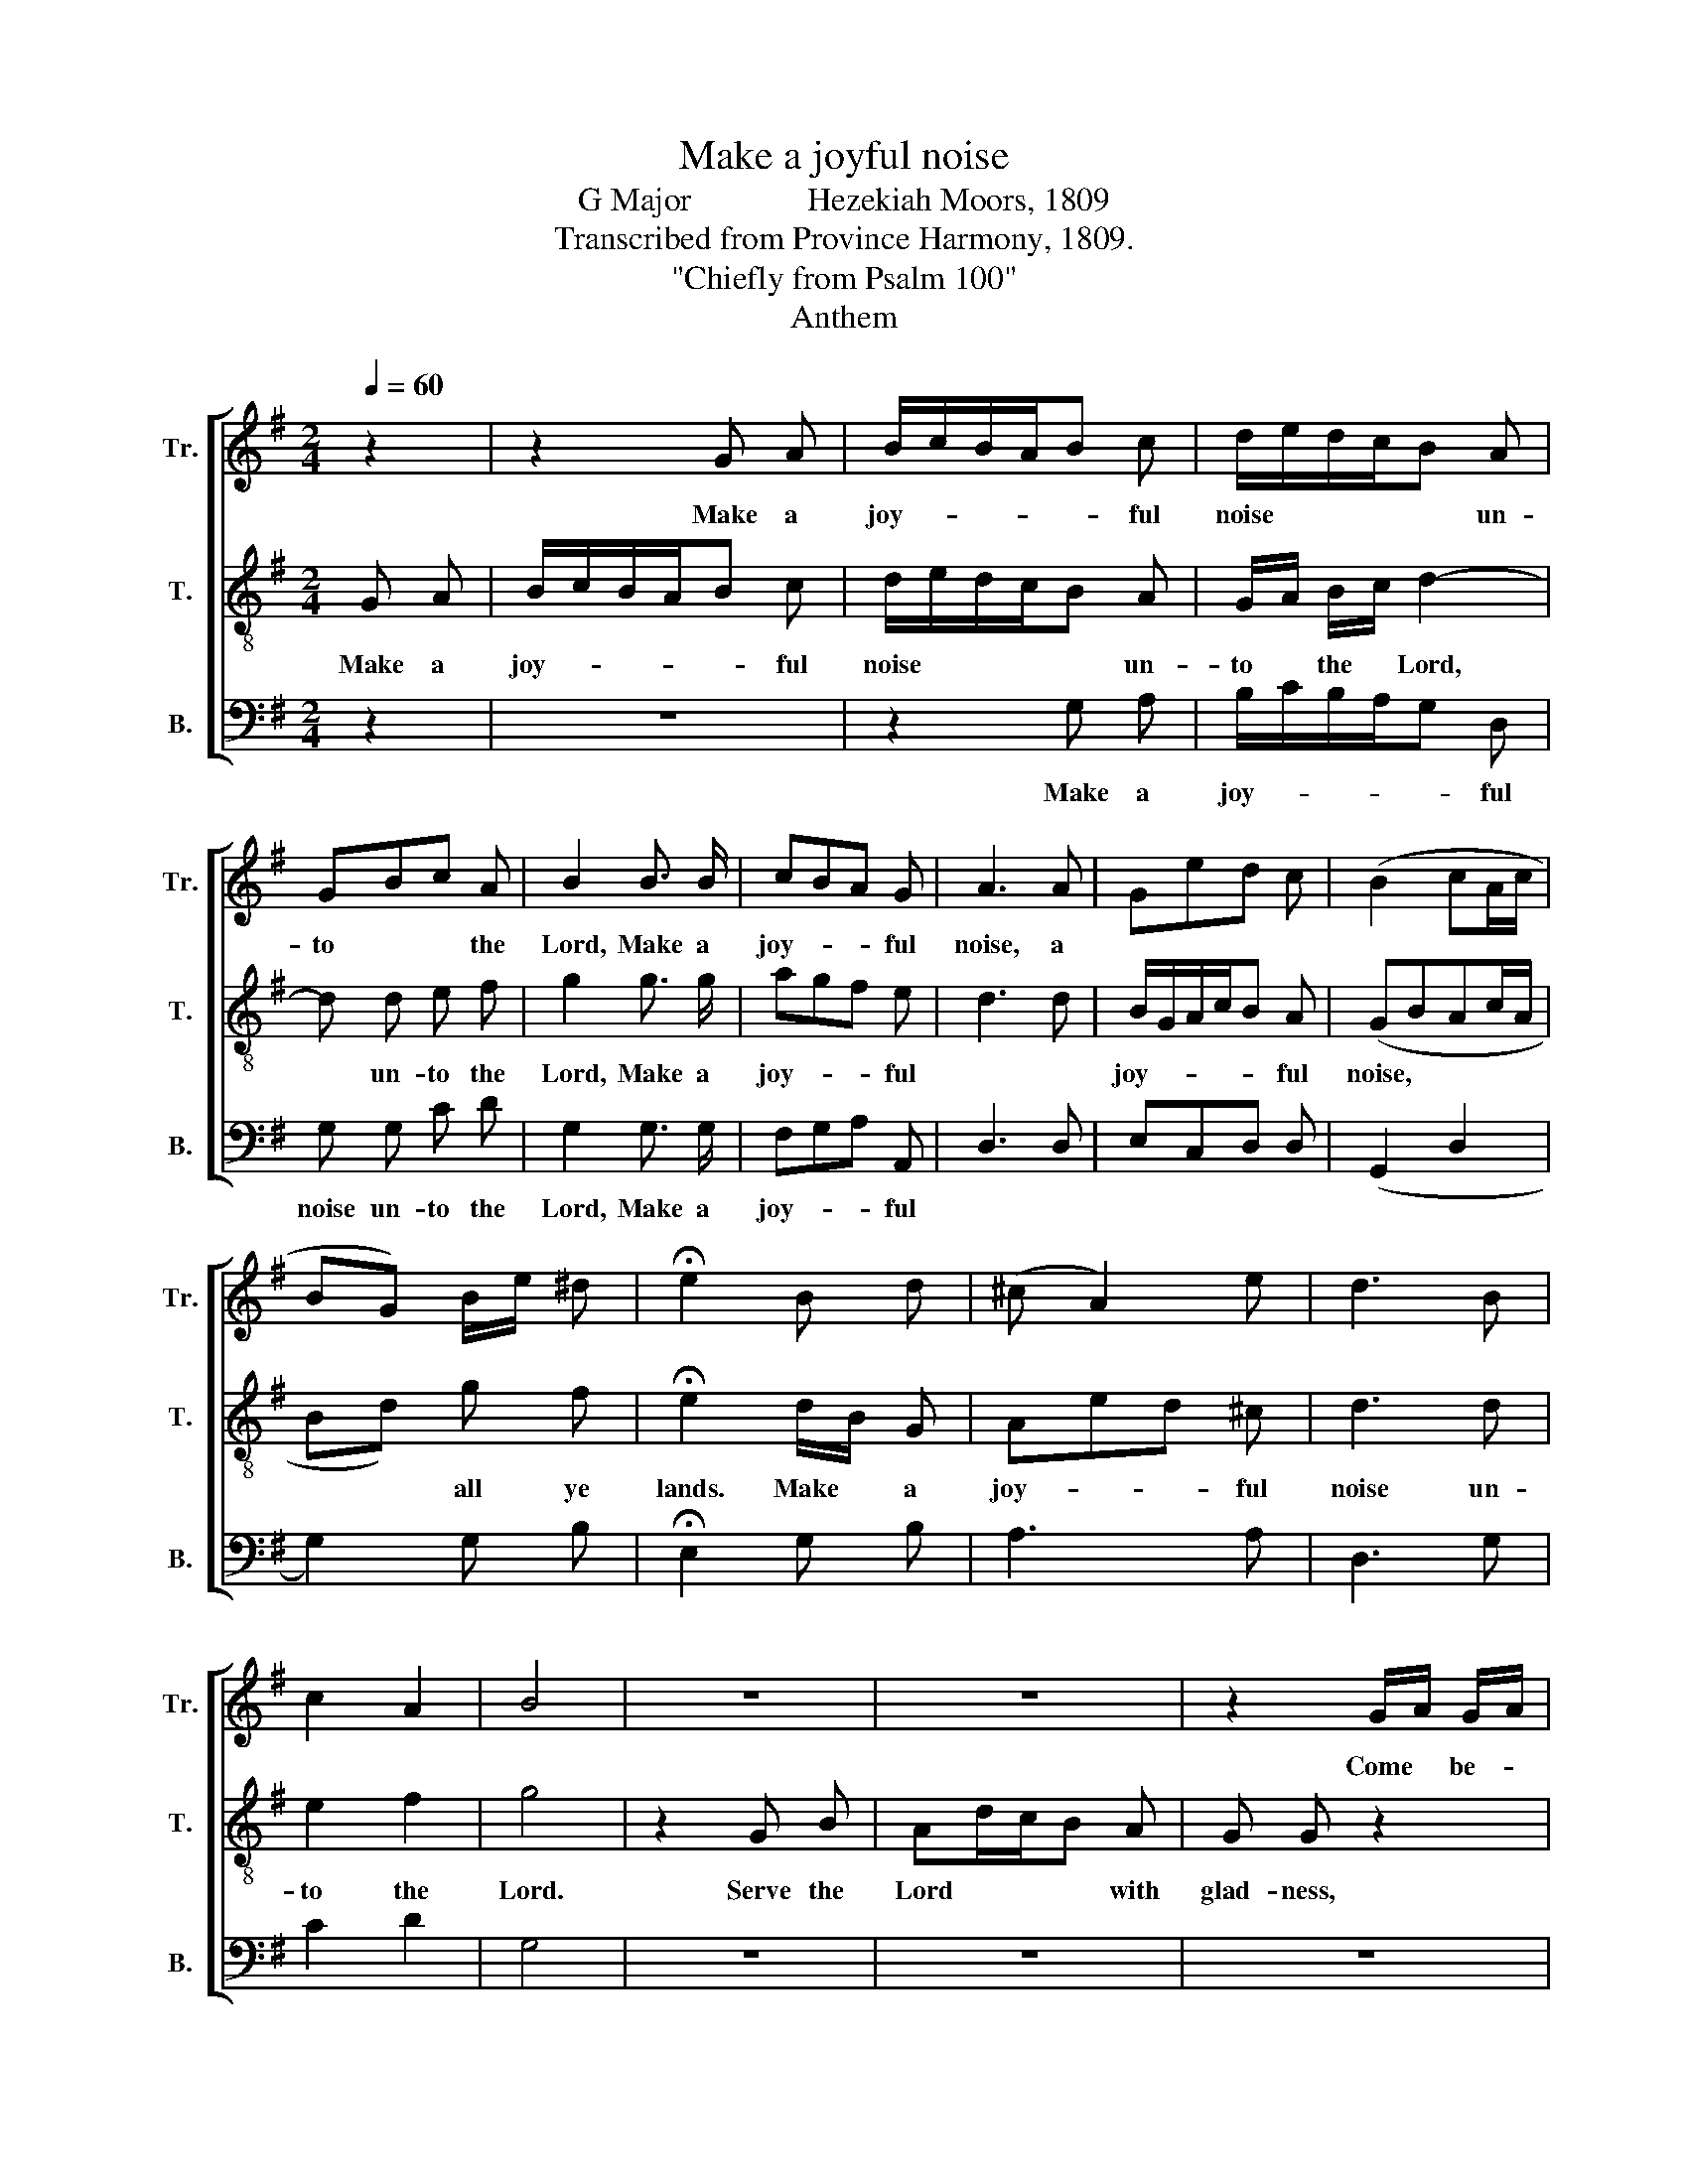 X:1
T:Make a joyful noise
T:G Major              Hezekiah Moors, 1809
T:Transcribed from Province Harmony, 1809.
T:"Chiefly from Psalm 100"
T:Anthem
%%score [ 1 2 3 ]
L:1/8
Q:1/4=60
M:2/4
K:G
V:1 treble nm="Tr." snm="Tr."
V:2 treble-8 nm="T." snm="T."
V:3 bass nm="B." snm="B."
V:1
 z2 | z2 G A | B/c/B/A/B c | d/e/d/c/B A | GBc A | B2 B3/2 B/ | cBA G | A3 A | Ged c | (B2 cA/c/ | %10
w: |Make a|joy- * * * * ful|noise * * * * un-|to * * the|Lord, Make a|joy- * * ful|noise, a|||
 BG) B/e/ ^d | !fermata!e2 B d | (^c A2) e | d3 B | c2 A2 | B4 | z4 | z4 | z2 G/A/ G/A/ | %19
w: ||||||||Come * be- *|
 B B c/B/ A/ c/ | B G z2 | z4 | z4 | z4 | z4 | z4 | z4 | z4 | B2 G B | (A2 G) F | G A B/c/B/A/ | %31
w: fore his pre- * sence with|sing- ing.||||||||We are his|peo- * ple,|and the sheep, * * *|
 G D (G/A/G/A/ | B/c/B/c/) d c | B2 B z |:[M:6/8] G3/2 D/ G B2 B | cB A A2 B | G2 A B3 | %37
w: and the sheep * * *|* * * * of his|pas- ture.|En- ter his gates with|thanks- * gi- ving, with|thanks- gi- ving;|
 B3/2 B/ B B>c d | ed ^c d2 d | B A c B2 B | Ac A G3 :|[M:2/4] z4[Q:1/4=80] | z4 | z4 | z4 | z4 | %46
w: En- ter his gates * with|thanks- * gi- ving, and|in- to his courts with|songs * of praise.||||||
 z2 B B | B2 B2 | cB AG | A2 A A | BA GF | G2 G G | G2 AB | A2 G2 |{G} F3 B | B2 cA | B2 B B | %57
w: For the|Lord is|good * to *|all, and his|ten- * der *|mer- cies are|o- ver *|all his|works, his|ten- der *|mer- cies, his|
 BG Ac | B2 B B | A2 Bc | d2 c2 |[M:3/4] B4 z2 | B4 A2 | (G2 d2) c2 | B2 B2 A2 | !fermata!A4 G B | %66
w: ten- * der *|mer- cies are|o- ver *|all his|works.|All thy|works * shall|praise thee, O|Lord, amd thy|
 c4 A2 | B2 B2 z2 |[M:2/4][Q:1/4=120] B2 B2 | B2 B2 | c2 c2 | A2 A2 | z4 | z4 | z4 | z4 | B2 B2 | %77
w: saints shall|bless thee.|Hal- le-|lu- jah,|Hal- le-|lu- jah,|||||Hal- le-|
 c2 A2 | Bc dc | B2 G2 |[Q:1/4=60] (d2 c2) | B4 |] %82
w: lu- jah,|Hal- * le- *|lu- jah,|A- *|men.|
V:2
 G A | B/c/B/A/B c | d/e/d/c/B A | G/A/ B/c/ d2- | d d e f | g2 g3/2 g/ | agf e | d3 d | %8
w: Make a|joy- * * * * ful|noise * * * * un-|to * the * Lord,|* un- to the|Lord, Make a|joy- * * ful||
 B/G/A/c/B A | (GBAc/A/ | Bd) g f | !fermata!e2 d/B/ G | Aed ^c | d3 d | e2 f2 | g4 | z2 G B | %17
w: joy- * * * * ful|noise, * * * *|* * all ye|lands. Make * a|joy- * * ful|noise un-|to the|Lord.|Serve the|
 Ad/c/B A | G G z2 | z4 | z4 | z4 | z4 | z4 | z4 | z4 | z4 | z4 | d2 B G | A/A/c/A/B A | %30
w: Lord * * * with|glad- ness,||||||||||||
 G D G/A/G/A/ | B c (B/A/B/c/ | d/e/d/c/) B A | G2 G z |:[M:6/8] B3/2 G/ B d2 d | ed ^c d2 d | %36
w: ||||||
 e2 f g3 | g3/2 g/ g g2 a | gf e d2 d | G c A B2 d | cA F G3 :|[M:2/4] z2 G2 | B2 B2 | AG AB | %44
w: |||||Be|thank- ful|un- * to *|
 c2 c2 | BA Bc | d2 d d | d2 d2 | ed cB | c2 c c | dc BA | B2 B B | cB Ad | F2 E2 |{E} D3 D | %55
w: him and|bless * his *|name, * *|||||||||
 GB Ac | B2 B B | Bd ce | d2 d g | fe dc | B2 A2 |[M:3/4] G4 z2 | (G2 d2) c2 | B4 A2 | G2 d2 ^c2 | %65
w: ||||||||||
 !fermata!d4 B G | e4 f2 | g2 g2 z2 |[M:2/4] G2 G2 | dB G2 | A2 A2 | AF D2 | z4 | z4 | z4 | z4 | %76
w: |||||||||||
 g2 d2 | ec A2 | GA Bc | d2 g2 | (B2 A2) | G4 |] %82
w: ||||||
V:3
 z2 | z4 | z2 G, A, | B,/C/B,/A,/G, D, | G, G, C D | G,2 G,3/2 G,/ | F,G,A, A,, | D,3 D, | %8
w: ||Make a|joy- * * * * ful|noise un- to the|Lord, Make a|joy- * * ful||
 E,C,D, D, | (G,,2 D,2 | G,2) G, B, | !fermata!E,2 G, B, | A,3 A, | D,3 G, | C2 D2 | G,4 | z4 | %17
w: |||||||||
 z4 | z4 | z4 | z2 G,3/2 A,/ | G, A, B,2 | CB, A,G, | D,3 D, | E,D, E, F, | G,2 G, G, | %26
w: |||Know ye|that the Lord,|he * is *|God, Tis|he * that has|made us, and|
 E,C, D, D, | G,,4 | G,2 G, G, | D,3 D, | E, F, G,2 | B, A, G,2- | G,2 D, D, | G,,2 G,, z |: %34
w: not * we our-|selves.|||||||
[M:6/8] G,3/2 G,/ G, G,2 G, | G,2 A, D,2 G, | E,2 D, G,3 | G,3/2 G,/ G, G,2 F, | E,2 A, D,2 D, | %39
w: |||||
 G, C, D, G,2 G, | C,D, D, G,,3 :|[M:2/4] z4 | z4 | z4 | z4 | z4 | z2 G, G, | G,2 G,2 | C,2 C,2 | %49
w: ||||||||||
 C,2 C, C, | D,2 D,2 | G,2 G, G, | E,2 F,G, | A,2 A,,2 | D,3 G, | E,2 D,2 | G,2 G, G, | G,2 A,2 | %58
w: |||||||||
 B,2 G, G, | DC B,A, | G,2 D,2 |[M:3/4] G,4 z2 | G,4 D,2 | G,4 A,2 | B,2 G,2 A,2 | %65
w: |||||||
 !fermata!D,4 E, E, | C,4 D,2 | G,,2 G,,2 z2 |[M:2/4] G,2 G,2 | G,2 G,2 | D,2 D,2 | D,2 D,2 | %72
w: |||||||
 G,2 G,2 | C2 D2 | (G,2 A,2) | D,4 | G,2 G,2 | C2 C2 | DC B,A, | G,2 G,2 | D,4 | G,4 |] %82
w: ||||||||||

